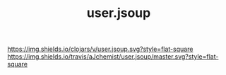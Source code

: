 #+TITLE: user.jsoup


[[https://clojars.org/user.java.io][https://img.shields.io/clojars/v/user.jsoup.svg?style=flat-square]]
[[https://travis-ci.org/aJchemist/user.java.io][https://img.shields.io/travis/aJchemist/user.jsoup/master.svg?style=flat-square]]
